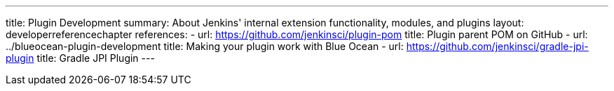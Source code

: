 ---
title: Plugin Development
summary: About Jenkins' internal extension functionality, modules, and plugins
layout: developerreferencechapter
references:
- url: https://github.com/jenkinsci/plugin-pom
  title: Plugin parent POM on GitHub
- url: ../blueocean-plugin-development
  title: Making your plugin work with Blue Ocean
- url: https://github.com/jenkinsci/gradle-jpi-plugin
  title: Gradle JPI Plugin
---
